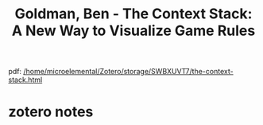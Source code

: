 :PROPERTIES:
:ID:       e3c81655-e09b-4409-aa12-0f6842582e77
:ROAM_REFS: @goldmanContextStackNew2019
:mtime:    20240419042759 20240412082748
:ctime:    20240412082748
:END:
#+title: Goldman, Ben - The Context Stack: A New Way to Visualize Game Rules
pdf: [[/home/microelemental/Zotero/storage/SWBXUVT7/the-context-stack.html]]
* zotero notes
